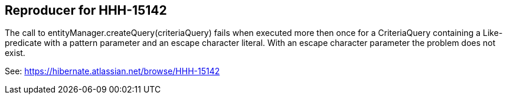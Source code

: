 == Reproducer for HHH-15142

The call to entityManager.createQuery(criteriaQuery) fails when executed more then once for a CriteriaQuery containing a Like-predicate with a pattern parameter and an escape character literal. With an escape character parameter the problem does not exist.

See: https://hibernate.atlassian.net/browse/HHH-15142
